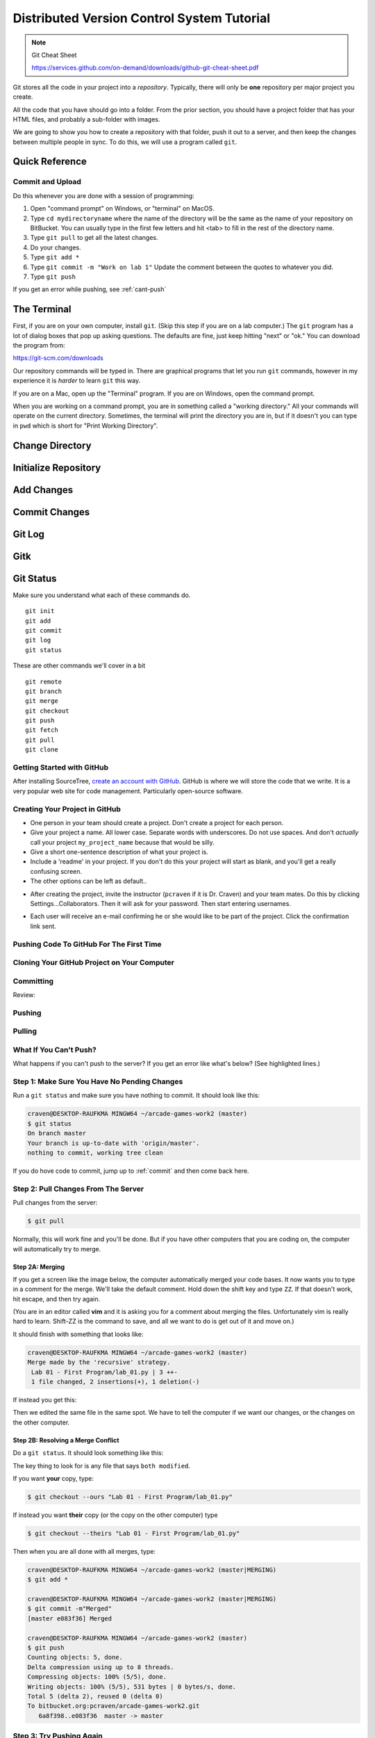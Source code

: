 Distributed Version Control System Tutorial
===========================================

.. Note::

  Git Cheat Sheet

  https://services.github.com/on-demand/downloads/github-git-cheat-sheet.pdf

Git stores all the code in your project into a *repository*. Typically, there
will only be **one** repository per major project you create.

All the code that you have should go into a folder. From the prior section,
you should have a project folder that has your HTML files, and probably a
sub-folder with images.

We are going to show you how to create a repository with that folder,
push it out to a server, and then keep the changes between multiple people
in sync. To do this, we will use a program called ``git``.

Quick Reference
---------------

Commit and Upload
^^^^^^^^^^^^^^^^^

Do this whenever you are done with a session of programming:

1. Open "command prompt" on Windows, or "terminal" on MacOS.
2. Type ``cd mydirectoryname`` where the name of the directory will be the same as the name of your repository on
   BitBucket. You can usually type in the first few letters and hit <tab> to fill in the rest of the directory name.
3. Type ``git pull`` to get all the latest changes.
4. Do your changes.
5. Type ``git add *``
6. Type ``git commit -m "Work on lab 1"`` Update the comment between the quotes
   to whatever you did.
7. Type ``git push``

If you get an error while pushing, see :ref:`cant-push`

The Terminal
------------

First, if you are on your own computer, install ``git``. (Skip this step if you
are on a lab computer.) The ``git`` program has a lot of dialog boxes that
pop up asking questions. The defaults are fine, just keep hitting "next" or
"ok." You can download the program from:

https://git-scm.com/downloads

Our repository commands will be typed in. There are graphical programs that
let you run ``git`` commands, however in my experience it is *harder* to learn
``git`` this way.

If you are on a Mac, open up the "Terminal" program. If you are on Windows,
open the command prompt.

When you are working on a command prompt, you are in something called a
"working directory." All your commands will operate on the current directory.
Sometimes, the terminal will print the directory you are in, but if it doesn't
you can type in ``pwd`` which is short for "Print Working Directory".

.. image:: pwd.png
    :width: 400px

Change Directory
----------------

.. image:: copy_directory_path.png
    :width: 400px


.. image:: cd_to_directory.png
    :width: 400px

Initialize Repository
---------------------

.. image:: git_init.png
    :width: 400px

Add Changes
-----------

.. image:: git_add.png
    :width: 400px

Commit Changes
--------------

.. image:: git_commit.png
    :width: 400px

Git Log
-------

.. image:: git_log.png
    :width: 400px

Gitk
----

.. image:: gitk.png
    :width: 400px

Git Status
----------

.. image:: git_status.png
    :width: 400px


Make sure you understand what each of these commands do.

::

    git init
    git add
    git commit
    git log
    git status

These are other commands we'll cover in a bit

::

    git remote
    git branch
    git merge
    git checkout
    git push
    git fetch
    git pull
    git clone




Getting Started with GitHub
^^^^^^^^^^^^^^^^^^^^^^^^^^^

After installing SourceTree, `create an account with GitHub`_. GitHub is where
we will store the code that we write. It is a very popular web site for code
management. Particularly open-source software.


Creating Your Project in GitHub
^^^^^^^^^^^^^^^^^^^^^^^^^^^^^^^

* One person in your team should create a project. Don't create a project for each
  person.
* Give your project a name. All lower case. Separate words with underscores.
  Do not use spaces. And don't *actually* call your project ``my_project_name``
  because that would be silly.
* Give a short one-sentence description of what your project is.
* Include a 'readme' in your project. If you don't do this your project will
  start as blank, and you'll get a really confusing screen.
* The other options can be left as default..

.. image:: github_1.png
    :width: 500px

* After creating the project, invite the instructor (``pcraven`` if it is
  Dr. Craven) and your team mates. Do this by clicking Settings...Collaborators.
  Then it will ask for your password. Then start entering usernames.

.. image:: github_2.png
    :width: 450px

* Each user will receive an e-mail confirming he or she would like to be part
  of the project. Click the confirmation link sent.

Pushing Code To GitHub For The First Time
^^^^^^^^^^^^^^^^^^^^^^^^^^^^^^^^^^^^^^^^^

.. image:: add_remote.png
    :width: 450px

.. image:: add_remote_2.png
    :width: 450px


Cloning Your GitHub Project on Your Computer
^^^^^^^^^^^^^^^^^^^^^^^^^^^^^^^^^^^^^^^^^^^^

.. image:: git_clone.png
    :width: 450px


Committing
^^^^^^^^^^

Review:

.. image:: git_commit.png
    :width: 400px

Pushing
^^^^^^^

.. image:: git_commit.png
    :width: 400px

Pulling
^^^^^^^

.. image:: git_pull.png
    :width: 400px

.. image:: git_pull_error.png
    :width: 400px



What If You Can't Push?
^^^^^^^^^^^^^^^^^^^^^^^

What happens if you can't push to the server? If you get an error like what's below?
(See highlighted lines.)

.. code-block:: text
  :emphasize-lines: 4,5

    $ git push
    To bitbucket.org:pcraven/arcade-games-work2.git
     ! [rejected]        master -> master (fetch first)
    error: failed to push some refs to 'git@bitbucket.org:pcraven/arcade-games-work2.git'
    hint: Updates were rejected because the remote contains work that you do
    hint: not have locally. This is usually caused by another repository pushing
    hint: to the same ref. You may want to first integrate the remote changes
    hint: (e.g., 'git pull ...') before pushing again.
    hint: See the 'Note about fast-forwards' in 'git push --help' for details.


Step 1: Make Sure You Have No Pending Changes
^^^^^^^^^^^^^^^^^^^^^^^^^^^^^^^^^^^^^^^^^^^^^

Run a ``git status`` and make sure you have nothing to commit.
It should look like this:

.. code-block:: text

    craven@DESKTOP-RAUFKMA MINGW64 ~/arcade-games-work2 (master)
    $ git status
    On branch master
    Your branch is up-to-date with 'origin/master'.
    nothing to commit, working tree clean

If you do hove code to commit, jump up to :ref:`commit` and then come back here.

.. _pull-changes:

Step 2: Pull Changes From The Server
^^^^^^^^^^^^^^^^^^^^^^^^^^^^^^^^^^^^

Pull changes from the server:

.. code-block:: text

    $ git pull

Normally, this will work fine and you'll be done. But if you have other computers
that you are coding on, the computer will automatically try to merge.

Step 2A: Merging
~~~~~~~~~~~~~~~~

If you get a screen like the image below, the computer automatically
merged your code bases. It now wants you to type in a comment for the
merge. We'll take the default comment.
Hold down the shift key and type ``ZZ``.
If that doesn't work, hit escape, and then try again.

(You are in an editor called **vim** and it is asking you for a comment about
merging the files. Unfortunately vim is really hard to learn. Shift-ZZ is the
command to save, and all we want to do is get out of it and move on.)

.. image:: vi_merge.png

It should finish with something that looks like:

.. code-block:: text

    craven@DESKTOP-RAUFKMA MINGW64 ~/arcade-games-work2 (master)
    Merge made by the 'recursive' strategy.
     Lab 01 - First Program/lab_01.py | 3 ++-
     1 file changed, 2 insertions(+), 1 deletion(-)

If instead you get this:

.. code-block: text
   :emphasize-lines: 9

    $ git pull
    remote: Counting objects: 4, done.
    remote: Compressing objects: 100% (4/4), done.
    remote: Total 4 (delta 1), reused 0 (delta 0)
    Unpacking objects: 100% (4/4), done.
    From bitbucket.org:pcraven/arcade-games-work2
       aeb9cf3..6a8f398  master     -> origin/master
    Auto-merging Lab 01 - First Program/lab_01.py
    CONFLICT (content): Merge conflict in Lab 01 - First Program/lab_01.py
    Automatic merge failed; fix conflicts and then commit the result.

Then we edited the same file in the same spot. We have to tell
the computer if we want our changes, or the changes on the other
computer.

Step 2B: Resolving a Merge Conflict
~~~~~~~~~~~~~~~~~~~~~~~~~~~~~~~~~~~

Do a ``git status``. It should look something like this:

.. code-block:: text
    :emphasize-lines: 13

    $ git status
    On branch master
    Your branch and 'origin/master' have diverged,
    and have 1 and 1 different commits each, respectively.
      (use "git pull" to merge the remote branch into yours)
    You have unmerged paths.
      (fix conflicts and run "git commit")
      (use "git merge --abort" to abort the merge)

    Unmerged paths:
      (use "git add <file>..." to mark resolution)

            both modified:   Lab 01 - First Program/lab_01.py

    no changes added to commit (use "git add" and/or "git commit -a")

The key thing to look for is any file that says ``both modified``.

If you want **your** copy, type:

.. code-block:: text

    $ git checkout --ours "Lab 01 - First Program/lab_01.py"

If instead you want **their** copy (or the copy on the other computer)
type

.. code-block:: text

    $ git checkout --theirs "Lab 01 - First Program/lab_01.py"

Then when you are all done with all merges, type:

.. code-block:: text

    craven@DESKTOP-RAUFKMA MINGW64 ~/arcade-games-work2 (master|MERGING)
    $ git add *

    craven@DESKTOP-RAUFKMA MINGW64 ~/arcade-games-work2 (master|MERGING)
    $ git commit -m"Merged"
    [master e083f36] Merged

    craven@DESKTOP-RAUFKMA MINGW64 ~/arcade-games-work2 (master)
    $ git push
    Counting objects: 5, done.
    Delta compression using up to 8 threads.
    Compressing objects: 100% (5/5), done.
    Writing objects: 100% (5/5), 531 bytes | 0 bytes/s, done.
    Total 5 (delta 2), reused 0 (delta 0)
    To bitbucket.org:pcraven/arcade-games-work2.git
       6a8f398..e083f36  master -> master


Step 3: Try Pushing Again
^^^^^^^^^^^^^^^^^^^^^^^^^

.. code-block:: text

    $ git push
    Counting objects: 6, done.
    Delta compression using up to 8 threads.
    Compressing objects: 100% (4/4), done.
    Writing objects: 100% (6/6), 604 bytes | 0 bytes/s, done.
    Total 6 (delta 2), reused 0 (delta 0)
    To bitbucket.org:pcraven/arcade-games-work2.git
       d66b008..aeb9cf3  master -> master

Longer Git Command Reference
----------------------------

In my experience with 300 level group-project classes, these commands seem to
capture most of what students need to do.

+------------------------------------------------+-------------------------------------------------------------------------------------------------------------------------+
| Command                                        | Description                                                                                                             |
+================================================+=========================================================================================================================+
| ``git status``                                 | See what has changed                                                                                                    |
+------------------------------------------------+-------------------------------------------------------------------------------------------------------------------------+
| ``git fetch``                                  | Grab stuff from the server, but don't merge                                                                             |
+------------------------------------------------+-------------------------------------------------------------------------------------------------------------------------+
| ``git merge --no-commit --no-ff test_branch``  | Merge                                                                                                                   |
+------------------------------------------------+-------------------------------------------------------------------------------------------------------------------------+
| ``git merge --abort``                          | Abort a merge                                                                                                           |
+------------------------------------------------+-------------------------------------------------------------------------------------------------------------------------+
| ``git pull``                                   | Fetch and Merge                                                                                                         |
+------------------------------------------------+-------------------------------------------------------------------------------------------------------------------------+
| ``git add myfile.txt``                         | Add myfile.txt to be committed                                                                                          |
+------------------------------------------------+-------------------------------------------------------------------------------------------------------------------------+
| ``git add .``                                  | Add everything                                                                                                          |
+------------------------------------------------+-------------------------------------------------------------------------------------------------------------------------+
| ``grep -r "<< HEAD" *``                        | Search all files to see if there is merge error text. Do this before committing                                         |
+------------------------------------------------+-------------------------------------------------------------------------------------------------------------------------+
| ``git checkout --ours "myfile.txt"``           | Toss your changes in a merge, use theirs. Add your change when done.                                                    |
+------------------------------------------------+-------------------------------------------------------------------------------------------------------------------------+
| ``git checkout --theirs "myfile.txt"``         | Toss their changes, use yours.  Add your change when done.                                                              |
+------------------------------------------------+-------------------------------------------------------------------------------------------------------------------------+
| ``git checkout -- .``                          | Remove all your changes, go back to what was last committed. Untracked files are kept.                                  |
+------------------------------------------------+-------------------------------------------------------------------------------------------------------------------------+
| ``git -f clean``                               | Remove untracked files                                                                                                  |
+------------------------------------------------+-------------------------------------------------------------------------------------------------------------------------+
| ``git checkout 44fd``                          | Find the hash of a check-in, and you can go back to that check in. (Don't use 44fd, but replace with the has you want.) |
+------------------------------------------------+-------------------------------------------------------------------------------------------------------------------------+
| ``git checkout master``                        | Go back to most recent check in on the master branch.                                                                   |
+------------------------------------------------+-------------------------------------------------------------------------------------------------------------------------+
| ``git commit -m "My message"``                 | Commit your work. Use a descriptive message or the other people in the class will be irritated with you.                |
+------------------------------------------------+-------------------------------------------------------------------------------------------------------------------------+
| ``git push``                                   | Push commit up to the server.                                                                                           |
+------------------------------------------------+-------------------------------------------------------------------------------------------------------------------------+




.. _create an account with Atlassian: https://id.atlassian.com/signup?application=mac&continue=https%3A%2F%2Fmy.atlassian.com%2Fproducts%2Findex

.. _create an account with GitHub: https://github.com/


